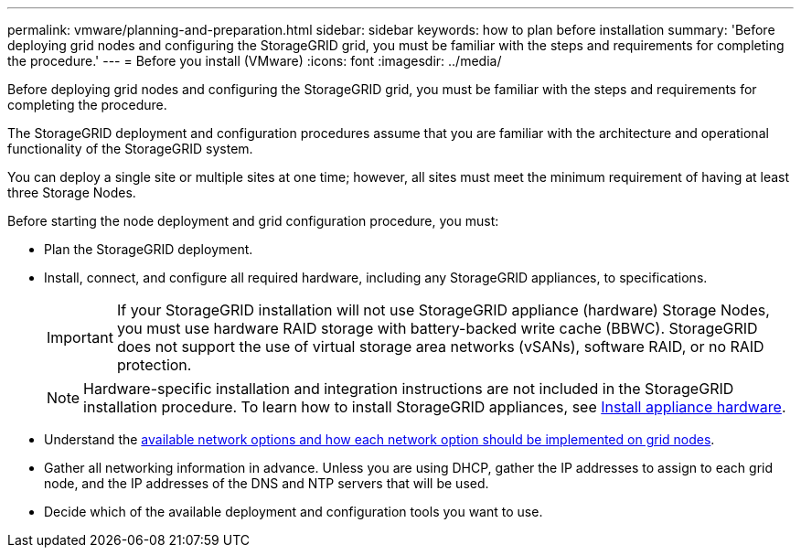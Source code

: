 ---
permalink: vmware/planning-and-preparation.html
sidebar: sidebar
keywords: how to plan before installation
summary: 'Before deploying grid nodes and configuring the StorageGRID grid, you must be familiar with the steps and requirements for completing the procedure.'
---
= Before you install (VMware)
:icons: font
:imagesdir: ../media/

[.lead]
Before deploying grid nodes and configuring the StorageGRID grid, you must be familiar with the steps and requirements for completing the procedure.

The StorageGRID deployment and configuration procedures assume that you are familiar with the architecture and operational functionality of the StorageGRID system.

You can deploy a single site or multiple sites at one time; however, all sites must meet the minimum requirement of having at least three Storage Nodes.

Before starting the node deployment and grid configuration procedure, you must:

* Plan the StorageGRID deployment.
* Install, connect, and configure all required hardware, including any StorageGRID appliances, to specifications.
+
IMPORTANT: If your StorageGRID installation will not use StorageGRID appliance (hardware) Storage Nodes, you must use hardware RAID storage with battery-backed write cache (BBWC). StorageGRID does not support the use of virtual storage area networks (vSANs), software RAID, or no RAID protection.
+
NOTE: Hardware-specific installation and integration instructions are not included in the StorageGRID installation procedure. To learn how to install StorageGRID appliances, see link:../installconfig/index.html[Install appliance hardware].

* Understand the link:../network/index.html[available network options and how each network option should be implemented on grid nodes].
* Gather all networking information in advance. Unless you are using DHCP, gather the IP addresses to assign to each grid node, and the IP addresses of the DNS and NTP servers that will be used.
* Decide which of the available deployment and configuration tools you want to use.